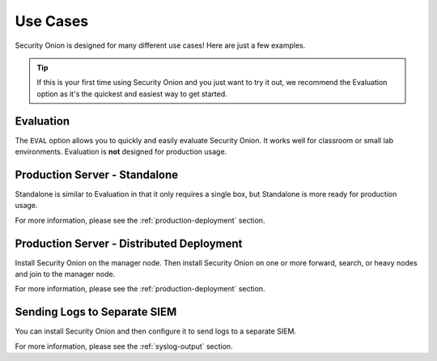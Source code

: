 .. _use-cases:

Use Cases
=========

Security Onion is designed for many different use cases! Here are just a few examples.

.. tip::

  If this is your first time using Security Onion and you just want to try it out, we recommend the Evaluation option as it's the quickest and easiest way to get started.

Evaluation
----------

The ``EVAL`` option allows you to quickly and easily evaluate Security Onion. It works well for classroom or small lab environments. Evaluation is **not** designed for production usage.

Production Server - Standalone
------------------------------

Standalone is similar to Evaluation in that it only requires a single box, but Standalone is more ready for production usage. 

For more information, please see the :ref:`production-deployment` section.

Production Server - Distributed Deployment
------------------------------------------

Install Security Onion on the manager node. Then install Security Onion on one or more forward, search, or heavy nodes and join to the manager node.

For more information, please see the :ref:`production-deployment` section.

Sending Logs to Separate SIEM
-----------------------------

You can install Security Onion and then configure it to send logs to a separate SIEM.

For more information, please see the :ref:`syslog-output` section.
